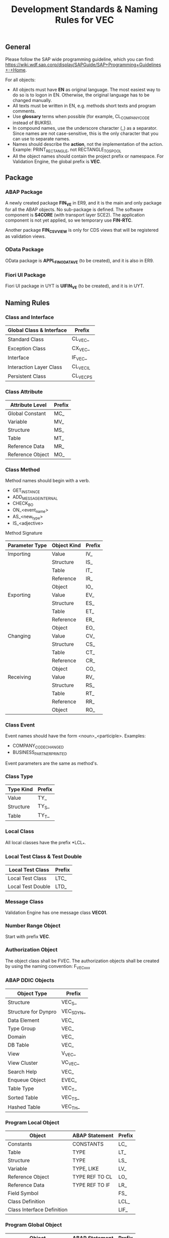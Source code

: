 #+PAGEID: 1928176894
#+VERSION: 2
#+STARTUP: align
#+OPTIONS: toc:1
#+TITLE: Development Standards & Naming Rules for VEC

** General
Please follow the SAP wide programming guideline, which you can find: https://wiki.wdf.sap.corp/display/SAPGuide/SAP+Programming+Guidelines+-+Home. 

For all objects:
+ All objects must have *EN* as original language. The most easiest way to do so is to logon in EN. Otherwise, the original language has to be changed manually.
+ All texts must be written in EN, e.g. methods short texts and program comments.
+ Use *glossary* terms when possible (for example, CL_COMPANY_CODE instead of BUKRS).
+ In compound names, use the underscore character (_) as a separator. Since names are not case-sensitive, this is the only character that you can use to separate names.
+ Names should describe the *action*, not the implementation of the action. Example: PRINT_RECTANGLE, not RECTANGLE_TO_SPOOL
+ All the object names should contain the project prefix or namespace. For Validation Engine, the global prefix is *VEC*.

** Package

*** ABAP Package
A newly created package *FIN_VE* in ER9, and it is the main and only package for all the ABAP objects. No sub-package is defined. The software component is *S4CORE* (with transport layer SCE2). The application component is not yet applied, so we temporary use *FIN-RTC*. 

Another package *FIN_CS_VVIEW* is only for CDS views that will be registered as validation views. 

*** OData Package
OData package is *APPL_FIN_ODATA_VE* (to be created), and it is also in ER9. 

*** Fiori UI Package
Fiori UI package in UYT is *UIFIN_VE* (to be created), and it is in UYT.

** Naming Rules

*** Class and Interface
| Global Class & Interface | Prefix    |
|--------------------------+-----------|
| Standard Class           | CL_VEC_   |
| Exception Class          | CX_VEC_   |
| Interface                | IF_VEC_   |
| Interaction Layer Class  | CL_VEC_IL |
| Persistent Class         | CL_VEC_PS |

*** Class Attribute
| Attribute Level  | Prefix |
|------------------+--------|
| Global Constant  | MC_    |
| Variable         | MV_    |
| Structure        | MS_    |
| Table            | MT_    |
| Reference Data   | MR_    |
| Reference Object | MO_    |

*** Class Method
Method names should begin with a verb.
+ GET_INSTANCE
+ ADD_MESSAGE_INTERNAL
+ CHECK_BO
+ ON_<event_name>
+ AS_<new_type>
+ IS_<adjective>

Method Signature
| Parameter Type | Object Kind | Prefix |
|----------------+-------------+--------|
| Importing      | Value       | IV_    |
|                | Structure   | IS_    |
|                | Table       | IT_    |
|                | Reference   | IR_    |
|                | Object      | IO_    |
| Exporting      | Value       | EV_    |
|                | Structure   | ES_    |
|                | Table       | ET_    |
|                | Reference   | ER_    |
|                | Object      | EO_    |
| Changing       | Value       | CV_    |
|                | Structure   | CS_    |
|                | Table       | CT_    |
|                | Reference   | CR_    |
|                | Object      | CO_    |
| Receiving      | Value       | RV_    |
|                | Structure   | RS_    |
|                | Table       | RT_    |
|                | Reference   | RR_    |
|                | Object      | RO_    |

*** Class Event
Event names should have the form <noun>_<participle>. Examples:
+ COMPANY_CODE_CHANGED
+ BUSINESS_PARTNER_PRINTED
 
Event parameters are the same as method's.

*** Class Type
| Type Kind | Prefix |
|-----------+--------|
| Value     | TY_    |
| Structure | TY_S_  |
| Table     | TY_T_  |

*** Local Class
All local classes have the prefix *LCL_*.

*** Local Test Class & Test Double
| Local Test Class  | Prefix |
|-------------------+--------|
| Local Test Class  | LTC_   |
| Local Test Double | LTD_   |

*** Message Class
Validation Engine has one message class *VEC01*.

*** Number Range Object
Start with prefix *VEC*.

*** Authorization Object
The object class shall be FVEC. The authorization objects shall be created by using the naming convention: F_VEC_xxx

*** ABAP DDIC Objects
| Object Type          | Prefix     |
|----------------------+------------|
| Structure            | VEC_S_     |
| Structure for Dynpro | VEC_S_DYN_ |
| Data Element         | VEC_       |
| Type Group           | VEC_       |
| Domain               | VEC_       |
| DB Table             | VEC_       |
| View                 | V_VEC_     |
| View Cluster         | VC_VEC_    |
| Search Help          | VEC_       |
| Enqueue Object       | EVEC_      |
| Table Type           | VEC_T_     |
| Sorted Table         | VEC_TS_    |
| Hashed Table         | VEC_TH_    |

*** Program Local Object
| Object                     | ABAP Statement | Prefix |
|----------------------------+----------------+--------|
| Constants                  | CONSTANTS      | LC_    |
| Table                      | TYPE           | LT_    |
| Structure                  | TYPE           | LS_    |
| Variable                   | TYPE, LIKE     | LV_    |
| Reference Object           | TYPE REF TO CL | LO_    |
| Reference Data             | TYPE REF TO IF | LR_    |
| Field Symbol               |                | FS_    |
| Class Definition           |                | LCL_   |
| Class Interface Definition |                | LIF_   |

*** Program Global Object
| Object                     | ABAP Statement | Prefix |
|----------------------------+----------------+--------|
| Constants                  | CONSTANTS      | GC_    |
| Table                      | TYPE           | GT_    |
| Structure                  | TYPE           | GS_    |
| Variable                   | TYPE, LIKE     | GV_    |
| Reference Object           | TYPE REF TO CL | GO_    |
| Reference Data             | TYPE REF TO IF | GR_    |
| Class Definition           |                | GCL_   |
| Class Interface Definition |                | GIF_   |

*** Select Screen
| Object        | Prefix |
|---------------+--------|
| Parameter     | P_     |
| Select-Option | S_     |

*** Subroutine(Form)
ABAP form names should begin with a verb, just the same as class method. 
+ GET_INSTANCE
+ ADD_MESSAGE_INTERNAL
+ CHECK_BO
+ ON_<event_name>
+ AS_<new_type>
+ IS_<adjective>

The parameters of the form should also be the same as class method.

*** CDS View
For the naming convention of CDS, Please Refer to the [[https://wiki.wdf.sap.corp/wiki/display/SuiteCDS/VDM+CDS+Naming+Guidelines][wiki]], According to the development guideline  the name of the DDL Source and the CDS View have to be identical.
+ DDL Source & CDS View Name: Prefixed with P_, I_ or C (30 char length restriction)  e.g. I_RTCAccount 
+ SQL View Name: Begins with P, I or C (sqlViewName must be length<=16 )  e.g. IRTCACCT

*** Gateway Service Project
In SEGW, create the Gateway service project with the naming: VEC_<name>.

In SEGW data model, follow the naming convention:
+ Entity type / entity type set: follow VDM naming, e.g. HouseBank, HouseBankSet
+ Attribute in the entity type: follow VDM naming, e.g. CompanyCode, Country
+ Runtime artifacts & service registration: use the default system suggested name

*** Fiori APP
Please follow the following guideline:
+ General JavaScirpt and UI5 naming convention: https://github.com/SAP/openui5/blob/master/docs/guidelines.md
+ Naming conventions for Fiori UI: https://wiki.wdf.sap.corp/wiki/display/fiorisuite/Naming+Conventions

** Unit Test

*** ABAP 
The ABAP unit test must be created as a local test class within the original class. So the naming convention for an ABAP unit test class shall follow the local class naming convention: LTC_<name>. 

e.g. LTC_VEC_UI_SERVICES this is an ABAP unit test local class for the original class CL_VEC_UI_SERVICES.

For more detail guideline of ABAP unit test, you can refer to the wiki page: https://wiki.wdf.sap.corp/wiki/display/TWB/ABAP+Unit+Tests

*** Fiori 

** Code Review 
Please refer this [[https://wiki.wdf.sap.corp/wiki/display/ERPFINDEV/Code+Review+Process][wiki]] for the code review process. 

 
